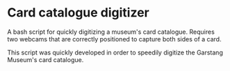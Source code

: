 * Card catalogue digitizer
  A bash script for quickly digitizing a museum's card catalogue.  Requires two webcams that are correctly positioned to capture both sides of a card. 

  This script was quickly developed in order to speedily digitize the Garstang Museum's card catalogue.
